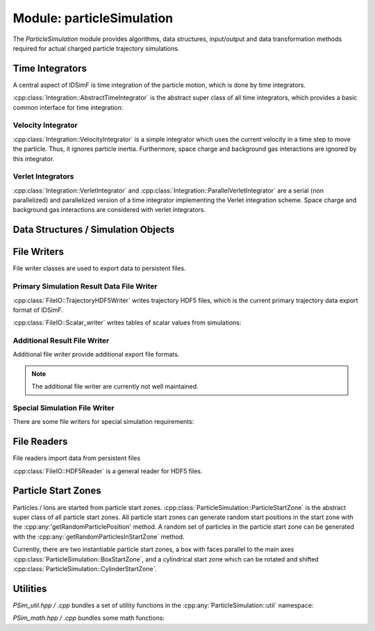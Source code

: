 .. _modules-particlesimulation:

==========================
Module: particleSimulation
==========================

The `ParticleSimulation` module provides algorithms, data structures, input/output and data transformation methods required for actual charged particle trajectory simulations. 


Time Integrators
================

A central aspect of IDSimF is time integration of the particle motion, which is done by time integrators. 


:cpp:class:`Integration::AbstractTimeIntegrator` is the abstract super class of all time integrators, which provides a basic common interface for time integration:

.. doxygenclass:: Integration::AbstractTimeIntegrator
    :members:
    :undoc-members:


-------------------
Velocity Integrator
-------------------

:cpp:class:`Integration::VelocityIntegrator` is a simple integrator which uses the current velocity in a time step to move the particle. Thus, it ignores particle inertia. Furthermore, space charge and background gas interactions are ignored by this integrator.

.. doxygenclass:: Integration::VelocityIntegrator
    :members:
    :undoc-members:


------------------
Verlet Integrators
------------------

:cpp:class:`Integration::VerletIntegrator` and :cpp:class:`Integration::ParallelVerletIntegrator` are a serial (non parallelized) and parallelized version of a time integrator implementing the Verlet integration scheme. Space charge and background gas interactions are considered with verlet integrators.

.. doxygenclass:: Integration::VerletIntegrator
    :members:
    :undoc-members:


.. doxygenclass:: Integration::ParallelVerletIntegrator
    :members:
    :undoc-members:


Data Structures / Simulation Objects
====================================

.. doxygenclass:: ParticleSimulation::InterpolatedField
    :members:
    :undoc-members:

.. doxygenclass:: ParticleSimulation::SampledWaveform
    :members:
    :undoc-members:

.. doxygenclass:: ParticleSimulation::SimionPotentialArray
    :members:
    :undoc-members:


File Writers
============

File writer classes are used to export data to persistent files. 


------------------------------------------
Primary Simulation Result Data File Writer
------------------------------------------

:cpp:class:`FileIO::TrajectoryHDF5Writer` writes trajectory HDF5 files, which is the current primary trajectory data export format of IDSimF.

.. doxygenclass:: FileIO::TrajectoryHDF5Writer
    :members:
    :undoc-members:


:cpp:class:`FileIO::Scalar_writer` writes tables of scalar values from simulations:

.. doxygenclass:: FileIO::Scalar_writer
    :members:
    :undoc-members:


-----------------------------
Additional Result File Writer
-----------------------------

Additional file writer provide additional export file formats. 

.. note:: 

    The additional file writer are currently not well maintained. 

.. doxygenclass:: FileIO::TrajectoryExplorerJSONwriter
    :members:
    :undoc-members:

.. doxygenclass:: FileIO::SimpleVTKwriter
    :members:
    :undoc-members:


------------------------------
Special Simulation File Writer
------------------------------

There are some file writers for special simulation requirements: 

.. doxygenclass:: FileIO::InductionCurrentWriter
    :members:
    :undoc-members:

.. doxygenclass:: ParticleSimulation::IdealizedQitFFTWriter
    :members:
    :undoc-members:

.. doxygenclass:: FileIO::AverageChargePositionWriter
    :members:
    :undoc-members:        


File Readers
============

File readers import data from persistent files 

:cpp:class:`FileIO::HDF5Reader` is a general reader for HDF5 files.

.. doxygenclass:: FileIO::HDF5Reader
    :members:
    :undoc-members:

.. doxygenclass:: FileIO::IonCloudReaderInductionCurrentWriter
    :members:
    :undoc-members:


Particle Start Zones
====================

Particles / Ions are started from particle start zones. :cpp:class:`ParticleSimulation::ParticleStartZone` is the abstract super class of all particle start zones. All particle start zones can generate random start positions in the start zone with the :cpp:any:'getRandomParticlePosition' method. A random set of particles in the particle start zone can be generated with the :cpp:any:`getRandomParticlesInStartZone` method.

Currently, there are two instantiable particle start zones, a box with faces parallel to the main axes :cpp:class:`ParticleSimulation::BoxStartZone`, and a cylindrical start zone which can be rotated and shifted :cpp:class:`ParticleSimulation::CylinderStartZone`. 

.. doxygenclass:: ParticleSimulation::ParticleStartZone
    :members:
    :undoc-members:

.. doxygenclass:: ParticleSimulation::BoxStartZone
    :members:
    :undoc-members:

.. doxygenclass:: ParticleSimulation::CylinderStartZone
    :members:
    :undoc-members:    

Utilities
=========

`PSim_util.hpp / .cpp` bundles a set of utility functions in the :cpp:any:`ParticleSimulation::util` namespace: 

.. doxygennamespace:: ParticleSimulation::util
   :undoc-members:

`PSim_math.hpp / .cpp` bundles some math functions: 

.. doxygenfile:: PSim_math.hpp